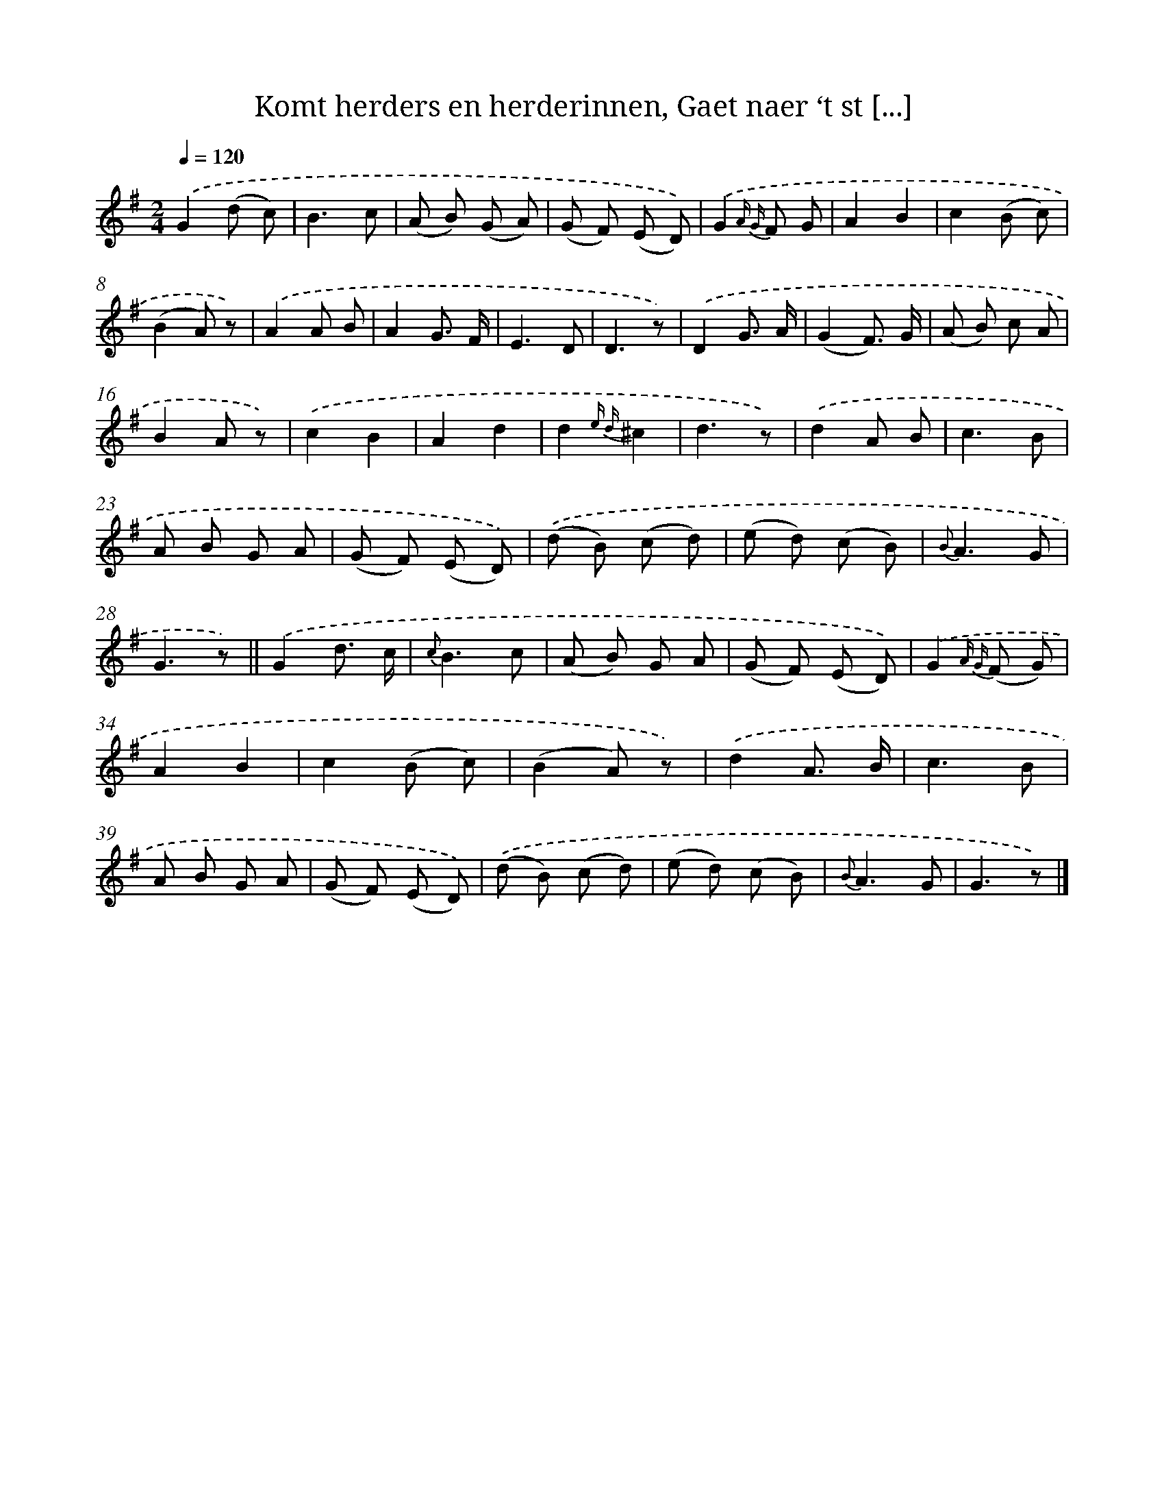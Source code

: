 X: 7202
T: Komt herders en herderinnen, Gaet naer ‘t st [...]
%%abc-version 2.0
%%abcx-abcm2ps-target-version 5.9.1 (29 Sep 2008)
%%abc-creator hum2abc beta
%%abcx-conversion-date 2018/11/01 14:36:35
%%humdrum-veritas 2135331745
%%humdrum-veritas-data 1797777658
%%continueall 1
%%barnumbers 0
L: 1/8
M: 2/4
Q: 1/4=120
K: G clef=treble
.('G2(d c) |
B3c |
(A B) (G A) |
(G F) (E D)) |
.('G2{A G} F G |
A2B2 |
c2(B c) |
(B2A) z) |
.('A2A B |
A2G3/ F/ |
E3D |
D3z) |
.('D2G3/ A/ |
(G2F3/) G/ |
(A B) c A |
B2A z) |
.('c2B2 |
A2d2 |
d2{e d}^c2 |
d3z) |
.('d2A B |
c3B |
A B G A |
(G F) (E D)) |
.('(d B) (c d) |
(e d) (c B) |
{B}A3G |
G3z) ||
.('G2d3/ c/ [I:setbarnb 30]|
{c}B3c |
(A B) G A |
(G F) (E D)) |
.('G2{A G} (F G) |
A2B2 |
c2(B c) |
(B2A) z) |
.('d2A3/ B/ |
c3B |
A B G A |
(G F) (E D)) |
.('(d B) (c d) |
(e d) (c B) |
{B}A3G |
G3z) |]
